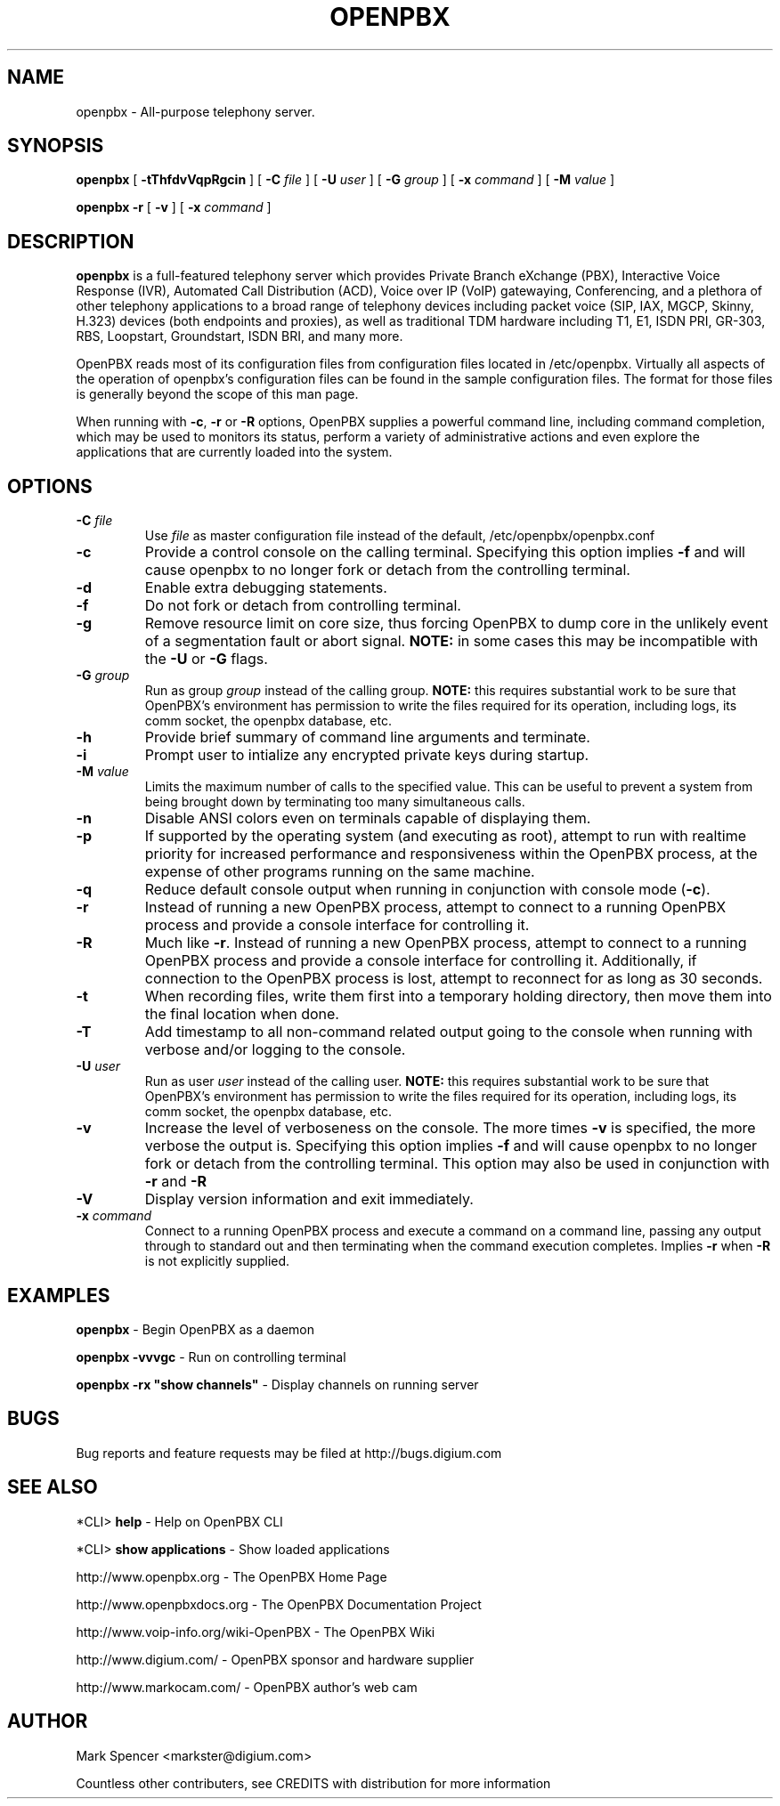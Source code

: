 .\" This manpage has been automatically generated by docbook2man 
.\" from a DocBook document.  This tool can be found at:
.\" <http://shell.ipoline.com/~elmert/comp/docbook2X/> 
.\" Please send any bug reports, improvements, comments, patches, 
.\" etc. to Steve Cheng <steve@ggi-project.org>.
.TH "OPENPBX" "8" "17 May 2005" "openpbx 1.0" ""

.SH NAME
openpbx \- All-purpose telephony server.
.SH SYNOPSIS

\fBopenpbx\fR [ \fB-tThfdvVqpRgcin\fR ] [ \fB-C \fIfile\fB\fR ] [ \fB-U \fIuser\fB\fR ] [ \fB-G \fIgroup\fB\fR ] [ \fB-x \fIcommand\fB\fR ] [ \fB-M \fIvalue\fB\fR ]


\fBopenpbx -r\fR [ \fB-v\fR ] [ \fB-x \fIcommand\fB\fR ]

.SH "DESCRIPTION"
.PP
\fBopenpbx\fR is a full-featured telephony server which
provides Private Branch eXchange (PBX), Interactive Voice Response (IVR),
Automated Call Distribution (ACD), Voice over IP (VoIP) gatewaying, 
Conferencing, and a plethora of other telephony applications to a broad
range of telephony devices including packet voice (SIP, IAX, MGCP, Skinny,
H.323) devices (both endpoints and proxies), as well as traditional TDM
hardware including T1, E1, ISDN PRI, GR-303, RBS, Loopstart, Groundstart,
ISDN BRI, and many more.
.PP
OpenPBX reads most of its configuration files from configuration files
located in /etc/openpbx.  Virtually all aspects of the operation of
openpbx's configuration files can be found in the sample configuration
files.  The format for those files is generally beyond the scope of this
man page.
.PP
When running with \fB-c\fR, \fB-r\fR or \fB-R\fR
options, OpenPBX supplies a powerful command line, including command
completion, which may be used to monitors its status, perform a variety
of administrative actions and even explore the applications that are
currently loaded into the system.
.SH "OPTIONS"
.TP
\fB-C \fIfile\fB\fR
Use \fIfile\fR as master configuration file
instead of the default, /etc/openpbx/openpbx.conf
.TP
\fB-c\fR
Provide a control console on the calling terminal.
Specifying this option implies \fB-f\fR and will cause
openpbx to no longer fork or detach from the controlling terminal.
.TP
\fB-d\fR
Enable extra debugging statements.
.TP
\fB-f\fR
Do not fork or detach from controlling terminal.
.TP
\fB-g\fR
Remove resource limit on core size, thus forcing OpenPBX to dump
core in the unlikely event of a segmentation fault or abort signal.
\fBNOTE:\fR in some cases this may be incompatible
with the \fB-U\fR or \fB-G\fR flags.
.TP
\fB-G \fIgroup\fB\fR
Run as group \fIgroup\fR instead of the
calling group.  \fBNOTE:\fR this requires substantial work
to be sure that OpenPBX's environment has permission to write
the files required for its operation, including logs, its comm
socket, the openpbx database, etc.
.TP
\fB-h\fR
Provide brief summary of command line arguments and terminate.
.TP
\fB-i\fR
Prompt user to intialize any encrypted private keys during startup.
.TP
\fB-M \fIvalue\fB\fR
Limits the maximum number of calls to the specified value.  This can
be useful to prevent a system from being brought down by terminating
too many simultaneous calls.
.TP
\fB-n\fR
Disable ANSI colors even on terminals capable of displaying them.
.TP
\fB-p\fR
If supported by the operating system (and executing as root),
attempt to run with realtime priority for increased performance and
responsiveness within the OpenPBX process, at the expense of other
programs running on the same machine.
.TP
\fB-q\fR
Reduce default console output when running in conjunction with
console mode (\fB-c\fR).
.TP
\fB-r\fR
Instead of running a new OpenPBX process, attempt to connect
to a running OpenPBX process and provide a console interface
for controlling it.
.TP
\fB-R\fR
Much like \fB-r\fR\&.  Instead of running a new OpenPBX process, attempt to connect
to a running OpenPBX process and provide a console interface
for controlling it. Additionally, if connection to the OpenPBX 
process is lost, attempt to reconnect for as long as 30 seconds.
.TP
\fB-t\fR
When recording files, write them first into a temporary holding directory, 
then move them into the final location when done.
.TP
\fB-T\fR
Add timestamp to all non-command related output going to the console
when running with verbose and/or logging to the console.
.TP
\fB-U \fIuser\fB\fR
Run as user \fIuser\fR instead of the
calling user.  \fBNOTE:\fR this requires substantial work
to be sure that OpenPBX's environment has permission to write
the files required for its operation, including logs, its comm
socket, the openpbx database, etc.
.TP
\fB-v\fR
Increase the level of verboseness on the console.  The more times
\fB-v\fR is specified, the more verbose the output is.
Specifying this option implies \fB-f\fR and will cause
openpbx to no longer fork or detach from the controlling terminal.
This option may also be used in conjunction with \fB-r\fR
and \fB-R\fR
.TP
\fB-V\fR
Display version information and exit immediately.
.TP
\fB-x \fIcommand\fB\fR
Connect to a running OpenPBX process and execute a command on
a command line, passing any output through to standard out and
then terminating when the command execution completes.  Implies
\fB-r\fR when \fB-R\fR is not explicitly
supplied.
.SH "EXAMPLES"
.PP
\fBopenpbx\fR - Begin OpenPBX as a daemon
.PP
\fBopenpbx -vvvgc\fR - Run on controlling terminal
.PP
\fBopenpbx -rx "show channels"\fR - Display channels on running server
.SH "BUGS"
.PP
Bug reports and feature requests may be filed at http://bugs.digium.com
.SH "SEE ALSO"
.PP
*CLI> \fBhelp\fR - Help on OpenPBX CLI
.PP
*CLI> \fBshow applications\fR - Show loaded applications
.PP
http://www.openpbx.org - The OpenPBX Home Page
.PP
http://www.openpbxdocs.org - The OpenPBX Documentation Project
.PP
http://www.voip-info.org/wiki-OpenPBX - The OpenPBX Wiki
.PP
http://www.digium.com/ - OpenPBX sponsor and hardware supplier
.PP
http://www.markocam.com/ - OpenPBX author's web cam
.SH "AUTHOR"
.PP
Mark Spencer <markster@digium.com>
.PP
Countless other contributers, see CREDITS with distribution for more information
